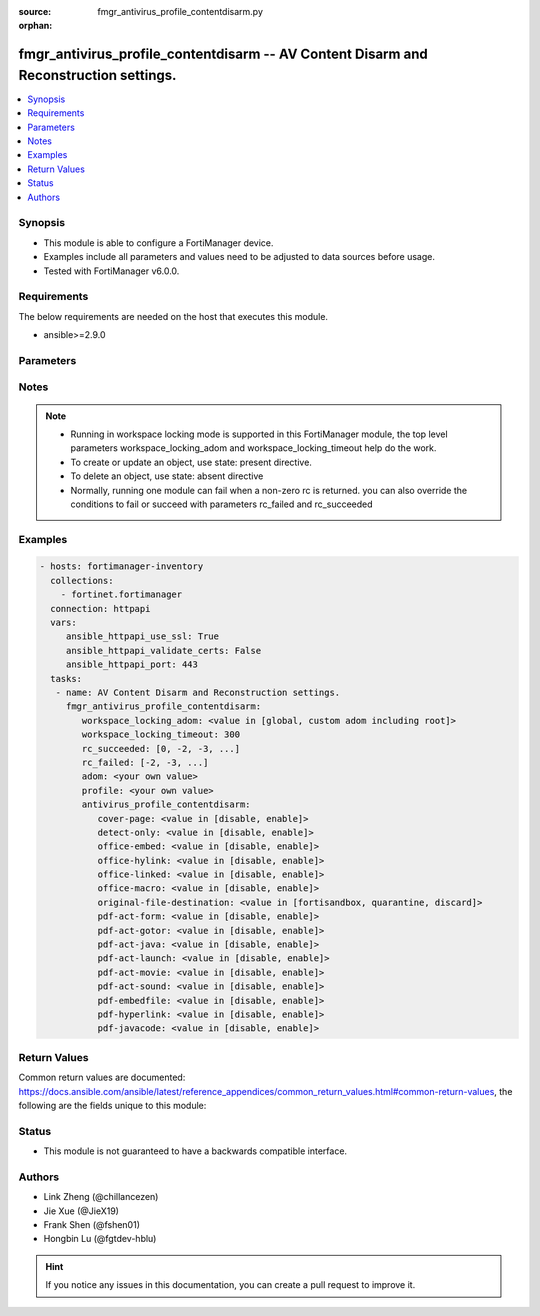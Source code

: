 :source: fmgr_antivirus_profile_contentdisarm.py

:orphan:

.. _fmgr_antivirus_profile_contentdisarm:

fmgr_antivirus_profile_contentdisarm -- AV Content Disarm and Reconstruction settings.
++++++++++++++++++++++++++++++++++++++++++++++++++++++++++++++++++++++++++++++++++++++

.. versionadded:: 2.10

.. contents::
   :local:
   :depth: 1


Synopsis
--------

- This module is able to configure a FortiManager device.
- Examples include all parameters and values need to be adjusted to data sources before usage.
- Tested with FortiManager v6.0.0.


Requirements
------------
The below requirements are needed on the host that executes this module.

- ansible>=2.9.0



Parameters
----------

.. raw:: html

 <ul>
 <li><span class="li-head">workspace_locking_adom</span> - Acquire the workspace lock if FortiManager is running in workspace mode <span class="li-normal">type: str</span> <span class="li-required">required: false</span> <span class="li-normal"> choices: global, custom adom including root</span> </li>
 <li><span class="li-head">workspace_locking_timeout</span> - The maximum time in seconds to wait for other users to release workspace lock <span class="li-normal">type: integer</span> <span class="li-required">required: false</span>  <span class="li-normal">default: 300</span> </li>
 <li><span class="li-head">rc_succeeded</span> - The rc codes list with which the conditions to succeed will be overriden <span class="li-normal">type: list</span> <span class="li-required">required: false</span> </li>
 <li><span class="li-head">rc_failed</span> - The rc codes list with which the conditions to fail will be overriden <span class="li-normal">type: list</span> <span class="li-required">required: false</span> </li>
 <li><span class="li-head">adom</span> - The parameter in requested url <span class="li-normal">type: str</span> <span class="li-required">required: true</span> </li>
 <li><span class="li-head">profile</span> - The parameter in requested url <span class="li-normal">type: str</span> <span class="li-required">required: true</span> </li>
 <li><span class="li-head">antivirus_profile_contentdisarm</span> - AV Content Disarm and Reconstruction settings. <span class="li-normal">type: dict</span></li>
 <ul class="ul-self">
 <li><span class="li-head">cover-page</span> - Enable/disable inserting a cover page into the disarmed document. <span class="li-normal">type: str</span>  <span class="li-normal">choices: [disable, enable]</span> </li>
 <li><span class="li-head">detect-only</span> - Enable/disable only detect disarmable files, do not alter content. <span class="li-normal">type: str</span>  <span class="li-normal">choices: [disable, enable]</span> </li>
 <li><span class="li-head">office-embed</span> - Enable/disable stripping of embedded objects in Microsoft Office documents. <span class="li-normal">type: str</span>  <span class="li-normal">choices: [disable, enable]</span> </li>
 <li><span class="li-head">office-hylink</span> - Enable/disable stripping of hyperlinks in Microsoft Office documents. <span class="li-normal">type: str</span>  <span class="li-normal">choices: [disable, enable]</span> </li>
 <li><span class="li-head">office-linked</span> - Enable/disable stripping of linked objects in Microsoft Office documents. <span class="li-normal">type: str</span>  <span class="li-normal">choices: [disable, enable]</span> </li>
 <li><span class="li-head">office-macro</span> - Enable/disable stripping of macros in Microsoft Office documents. <span class="li-normal">type: str</span>  <span class="li-normal">choices: [disable, enable]</span> </li>
 <li><span class="li-head">original-file-destination</span> - Destination to send original file if active content is removed. <span class="li-normal">type: str</span>  <span class="li-normal">choices: [fortisandbox, quarantine, discard]</span> </li>
 <li><span class="li-head">pdf-act-form</span> - Enable/disable stripping of actions that submit data to other targets in PDF documents. <span class="li-normal">type: str</span>  <span class="li-normal">choices: [disable, enable]</span> </li>
 <li><span class="li-head">pdf-act-gotor</span> - Enable/disable stripping of links to other PDFs in PDF documents. <span class="li-normal">type: str</span>  <span class="li-normal">choices: [disable, enable]</span> </li>
 <li><span class="li-head">pdf-act-java</span> - Enable/disable stripping of actions that execute JavaScript code in PDF documents. <span class="li-normal">type: str</span>  <span class="li-normal">choices: [disable, enable]</span> </li>
 <li><span class="li-head">pdf-act-launch</span> - Enable/disable stripping of links to external applications in PDF documents. <span class="li-normal">type: str</span>  <span class="li-normal">choices: [disable, enable]</span> </li>
 <li><span class="li-head">pdf-act-movie</span> - Enable/disable stripping of embedded movies in PDF documents. <span class="li-normal">type: str</span>  <span class="li-normal">choices: [disable, enable]</span> </li>
 <li><span class="li-head">pdf-act-sound</span> - Enable/disable stripping of embedded sound files in PDF documents. <span class="li-normal">type: str</span>  <span class="li-normal">choices: [disable, enable]</span> </li>
 <li><span class="li-head">pdf-embedfile</span> - Enable/disable stripping of embedded files in PDF documents. <span class="li-normal">type: str</span>  <span class="li-normal">choices: [disable, enable]</span> </li>
 <li><span class="li-head">pdf-hyperlink</span> - Enable/disable stripping of hyperlinks from PDF documents. <span class="li-normal">type: str</span>  <span class="li-normal">choices: [disable, enable]</span> </li>
 <li><span class="li-head">pdf-javacode</span> - Enable/disable stripping of JavaScript code in PDF documents. <span class="li-normal">type: str</span>  <span class="li-normal">choices: [disable, enable]</span> </li>
 </ul>
 </ul>






Notes
-----
.. note::

   - Running in workspace locking mode is supported in this FortiManager module, the top level parameters workspace_locking_adom and workspace_locking_timeout help do the work.

   - To create or update an object, use state: present directive.

   - To delete an object, use state: absent directive

   - Normally, running one module can fail when a non-zero rc is returned. you can also override the conditions to fail or succeed with parameters rc_failed and rc_succeeded

Examples
--------

.. code-block:: yaml+jinja

 - hosts: fortimanager-inventory
   collections:
     - fortinet.fortimanager
   connection: httpapi
   vars:
      ansible_httpapi_use_ssl: True
      ansible_httpapi_validate_certs: False
      ansible_httpapi_port: 443
   tasks:
    - name: AV Content Disarm and Reconstruction settings.
      fmgr_antivirus_profile_contentdisarm:
         workspace_locking_adom: <value in [global, custom adom including root]>
         workspace_locking_timeout: 300
         rc_succeeded: [0, -2, -3, ...]
         rc_failed: [-2, -3, ...]
         adom: <your own value>
         profile: <your own value>
         antivirus_profile_contentdisarm:
            cover-page: <value in [disable, enable]>
            detect-only: <value in [disable, enable]>
            office-embed: <value in [disable, enable]>
            office-hylink: <value in [disable, enable]>
            office-linked: <value in [disable, enable]>
            office-macro: <value in [disable, enable]>
            original-file-destination: <value in [fortisandbox, quarantine, discard]>
            pdf-act-form: <value in [disable, enable]>
            pdf-act-gotor: <value in [disable, enable]>
            pdf-act-java: <value in [disable, enable]>
            pdf-act-launch: <value in [disable, enable]>
            pdf-act-movie: <value in [disable, enable]>
            pdf-act-sound: <value in [disable, enable]>
            pdf-embedfile: <value in [disable, enable]>
            pdf-hyperlink: <value in [disable, enable]>
            pdf-javacode: <value in [disable, enable]>



Return Values
-------------


Common return values are documented: https://docs.ansible.com/ansible/latest/reference_appendices/common_return_values.html#common-return-values, the following are the fields unique to this module:


.. raw:: html

 <ul>
 <li> <span class="li-return">request_url</span> - The full url requested <span class="li-normal">returned: always</span> <span class="li-normal">type: str</span> <span class="li-normal">sample: /sys/login/user</span></li>
 <li> <span class="li-return">response_code</span> - The status of api request <span class="li-normal">returned: always</span> <span class="li-normal">type: int</span> <span class="li-normal">sample: 0</span></li>
 <li> <span class="li-return">response_message</span> - The descriptive message of the api response <span class="li-normal">returned: always</span> <span class="li-normal">type: str</span> <span class="li-normal">sample: OK</li>
 <li> <span class="li-return">response_data</span> - The data body of the api response <span class="li-normal">returned: optional</span> <span class="li-normal">type: list or dict</span></li>
 </ul>





Status
------

- This module is not guaranteed to have a backwards compatible interface.


Authors
-------

- Link Zheng (@chillancezen)
- Jie Xue (@JieX19)
- Frank Shen (@fshen01)
- Hongbin Lu (@fgtdev-hblu)


.. hint::

    If you notice any issues in this documentation, you can create a pull request to improve it.



